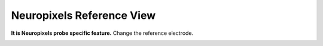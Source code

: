 Neuropixels Reference View
==========================

**It is Neuropixels probe specific feature.** Change the reference electrode.

.. image:: _static/npx-ref.png


